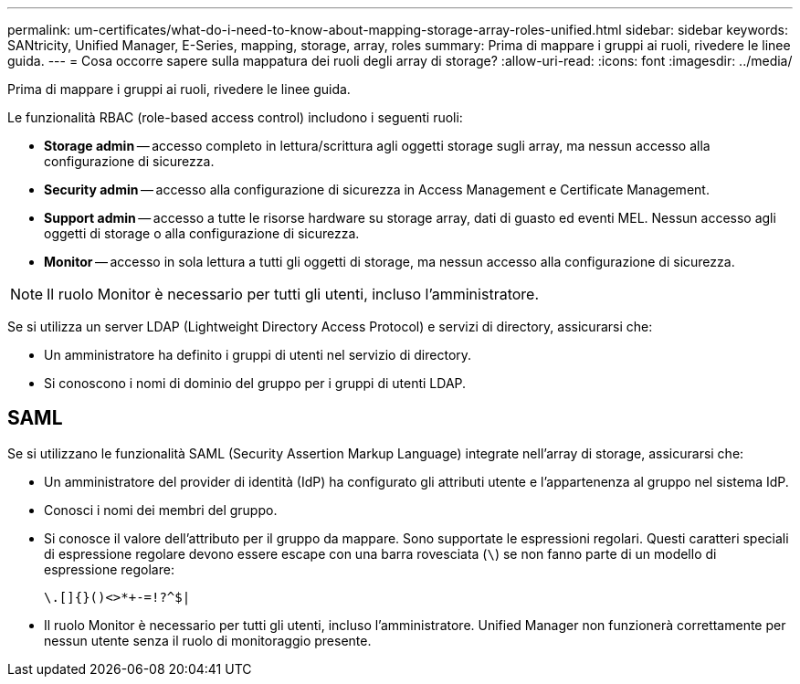 ---
permalink: um-certificates/what-do-i-need-to-know-about-mapping-storage-array-roles-unified.html 
sidebar: sidebar 
keywords: SANtricity, Unified Manager, E-Series, mapping, storage, array, roles 
summary: Prima di mappare i gruppi ai ruoli, rivedere le linee guida. 
---
= Cosa occorre sapere sulla mappatura dei ruoli degli array di storage?
:allow-uri-read: 
:icons: font
:imagesdir: ../media/


[role="lead"]
Prima di mappare i gruppi ai ruoli, rivedere le linee guida.

Le funzionalità RBAC (role-based access control) includono i seguenti ruoli:

* *Storage admin* -- accesso completo in lettura/scrittura agli oggetti storage sugli array, ma nessun accesso alla configurazione di sicurezza.
* *Security admin* -- accesso alla configurazione di sicurezza in Access Management e Certificate Management.
* *Support admin* -- accesso a tutte le risorse hardware su storage array, dati di guasto ed eventi MEL. Nessun accesso agli oggetti di storage o alla configurazione di sicurezza.
* *Monitor* -- accesso in sola lettura a tutti gli oggetti di storage, ma nessun accesso alla configurazione di sicurezza.


[NOTE]
====
Il ruolo Monitor è necessario per tutti gli utenti, incluso l'amministratore.

====
Se si utilizza un server LDAP (Lightweight Directory Access Protocol) e servizi di directory, assicurarsi che:

* Un amministratore ha definito i gruppi di utenti nel servizio di directory.
* Si conoscono i nomi di dominio del gruppo per i gruppi di utenti LDAP.




== SAML

Se si utilizzano le funzionalità SAML (Security Assertion Markup Language) integrate nell'array di storage, assicurarsi che:

* Un amministratore del provider di identità (IdP) ha configurato gli attributi utente e l'appartenenza al gruppo nel sistema IdP.
* Conosci i nomi dei membri del gruppo.
* Si conosce il valore dell'attributo per il gruppo da mappare. Sono supportate le espressioni regolari. Questi caratteri speciali di espressione regolare devono essere escape con una barra rovesciata (`\`) se non fanno parte di un modello di espressione regolare:
+
[listing]
----
\.[]{}()<>*+-=!?^$|
----
* Il ruolo Monitor è necessario per tutti gli utenti, incluso l'amministratore. Unified Manager non funzionerà correttamente per nessun utente senza il ruolo di monitoraggio presente.

